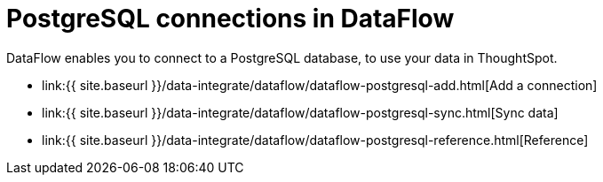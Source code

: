= PostgreSQL connections in DataFlow
:last_updated: 07/6/2020


:toc: true

DataFlow enables you to connect to a PostgreSQL database, to use your data in ThoughtSpot.

* link:{{ site.baseurl }}/data-integrate/dataflow/dataflow-postgresql-add.html[Add a connection]
* link:{{ site.baseurl }}/data-integrate/dataflow/dataflow-postgresql-sync.html[Sync data]
* link:{{ site.baseurl }}/data-integrate/dataflow/dataflow-postgresql-reference.html[Reference]
